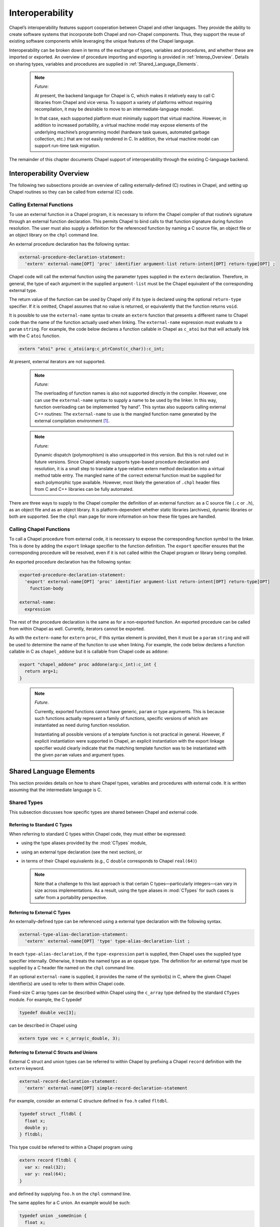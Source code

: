 .. default-domain:: chpl

.. index::
   single: interoperability
.. _Chapter-Interoperability:

================
Interoperability
================

Chapel’s interoperability features support cooperation between Chapel
and other languages. They provide the ability to create software systems
that incorporate both Chapel and non-Chapel components. Thus, they
support the reuse of existing software components while leveraging the
unique features of the Chapel language.

Interoperability can be broken down in terms of the exchange of types,
variables and procedures, and whether these are imported or exported. An
overview of procedure importing and exporting is provided
in :ref:`Interop_Overview`. Details on sharing types, variables
and procedures are supplied in :ref:`Shared_Language_Elements`.

   .. note::

      *Future:*

      At present, the backend language for Chapel is C, which makes it
      relatively easy to call C libraries from Chapel and vice versa. To
      support a variety of platforms without requiring recompilation, it
      may be desirable to move to an intermediate-language model.

      In that case, each supported platform must minimally support that
      virtual machine. However, in addition to increased portability, a
      virtual machine model may expose elements of the underlying machine’s
      programming model (hardware task queues, automated garbage
      collection, etc.) that are not easily rendered in C. In addition, the
      virtual machine model can support run-time task migration.

The remainder of this chapter documents Chapel support of
interoperability through the existing C-language backend.

.. index::
   single: interoperability;overview
.. _Interop_Overview:

Interoperability Overview
-------------------------

The following two subsections provide an overview of calling
externally-defined (C) routines in Chapel, and setting up Chapel
routines so they can be called from external (C) code.

.. index::
   single: interoperability;external functions;calling
.. _Calling_External_Functions:

Calling External Functions
~~~~~~~~~~~~~~~~~~~~~~~~~~

To use an external function in a Chapel program, it is necessary to
inform the Chapel compiler of that routine’s signature through an
external function declaration. This permits Chapel to bind calls to that
function signature during function resolution. The user must also supply
a definition for the referenced function by naming a C source file, an
object file or an object library on the ``chpl`` command line.

An external procedure declaration has the following syntax:

.. code-block:: syntax

   external-procedure-declaration-statement:
     'extern' external-name[OPT] 'proc' identifier argument-list return-intent[OPT] return-type[OPT] ;

Chapel code will call the external function using the parameter types
supplied in the ``extern`` declaration. Therefore, in general, the type
of each argument in the supplied ``argument-list`` must be the Chapel
equivalent of the corresponding external type.

The return value of the function can be used by Chapel only if its type
is declared using the optional ``return-type`` specifier. If it is
omitted, Chapel assumes that no value is returned, or equivalently that
the function returns ``void``.

It is possible to use the ``external-name`` syntax to create an
``extern`` function that presents a different name to Chapel code than
the name of the function actually used when linking. The
``external-name`` expression must evaluate to a ``param`` ``string``.
For example, the code below declares a function callable in Chapel as
``c_atoi`` but that will actually link with the C ``atoi`` function.



.. code-block:: chapel

     extern "atoi" proc c_atoi(arg:c_ptrConst(c_char)):c_int;

At present, external iterators are not supported.

   .. note::

      *Future:*

      The overloading of function names is also not supported directly in
      the compiler. However, one can use the ``external-name`` syntax to
      supply a name to be used by the linker. In this way, function
      overloading can be implemented “by hand”. This syntax also supports
      calling external C++ routines: The ``external-name`` to use is the
      mangled function name generated by the external compilation
      environment [1]_.

..

   .. note::

      *Future:*

      Dynamic dispatch (polymorphism) is also unsupported in this version.
      But this is not ruled out in future versions. Since Chapel already
      supports type-based procedure declaration and resolution, it is a
      small step to translate a type-relative extern method declaration
      into a virtual method table entry. The mangled name of the correct
      external function must be supplied for each polymorphic type
      available. However, most likely the generation of ``.chpl`` header
      files from C and C++ libraries can be fully automated.

There are three ways to supply to the Chapel compiler the definition of
an external function: as a C source file (``.c`` or ``.h``), as an
object file and as an object library. It is platform-dependent whether
static libraries (archives), dynamic libraries or both are supported.
See the ``chpl`` man page for more information on how these file types
are handled.

.. index::
   single: interoperability;Chapel functions;calling
.. _Calling_Chapel_Functions:

Calling Chapel Functions
~~~~~~~~~~~~~~~~~~~~~~~~

To call a Chapel procedure from external code, it is necessary to expose
the corresponding function symbol to the linker. This is done by adding
the ``export`` linkage specifier to the function definition. The
``export`` specifier ensures that the corresponding procedure will be
resolved, even if it is not called within the Chapel program or library
being compiled.

An exported procedure declaration has the following syntax:

.. code-block:: syntax

   exported-procedure-declaration-statement:
     'export' external-name[OPT] 'proc' identifier argument-list return-intent[OPT] return-type[OPT]
       function-body

   external-name:
     expression

The rest of the procedure declaration is the same as for a non-exported
function. An exported procedure can be called from within Chapel as
well. Currently, iterators cannot be exported.

As with the ``extern-name`` for ``extern`` ``proc``, if this syntax
element is provided, then it must be a ``param`` ``string`` and will be
used to determine the name of the function to use when linking. For
example, the code below declares a function callable in C as
``chapel_addone`` but it is callable from Chapel code as ``addone``:



.. code-block:: chapel

     export "chapel_addone" proc addone(arg:c_int):c_int {
       return arg+1;
     }

..

   .. note::

      *Future*.

      Currently, exported functions cannot have generic, ``param`` or type
      arguments. This is because such functions actually represent a family
      of functions, specific versions of which are instantiated as need
      during function resolution.

      Instantiating all possible versions of a template function is not
      practical in general. However, if explicit instantiation were
      supported in Chapel, an explicit instantiation with the export
      linkage specifier would clearly indicate that the matching template
      function was to be instantiated with the given ``param`` values and
      argument types.

.. index::
   single: interoperability;sharing
.. _Shared_Language_Elements:

Shared Language Elements
------------------------

This section provides details on how to share Chapel types, variables
and procedures with external code. It is written assuming that the
intermediate language is C.

.. index::
   single: interoperability;standard C types
   single: interoperability;C types;standard
   single: interoperability;external C types
   single: interoperability;C types;external
   single: interoperability;C structs;external
   single: interoperability;opaque types

Shared Types
~~~~~~~~~~~~

This subsection discusses how specific types are shared between Chapel
and external code.

.. _Referring_to_Standard_C_Types:

Referring to Standard C Types
^^^^^^^^^^^^^^^^^^^^^^^^^^^^^

When referring to standard C types within Chapel code, they must
either be expressed:

* using the type aliases provided by the :mod:`CTypes` module,

* using an external type declaration (see the next section), or

* in terms of their Chapel equivalents (e.g., C ``double`` corresponds
  to Chapel ``real(64)``)

  .. note::

     Note that a challenge to this last approach is that certain C
     types—particularly integers—can vary in size across
     implementations.  As a result, using the type aliases in
     :mod:`CTypes` for such cases is safer from a portability
     perspective.

.. _Referring_to_External_C_Types:

Referring to External C Types
^^^^^^^^^^^^^^^^^^^^^^^^^^^^^

An externally-defined type can be referenced using a external type
declaration with the following syntax.

.. code-block:: syntax

   external-type-alias-declaration-statement:
     'extern' external-name[OPT] 'type' type-alias-declaration-list ;

In each ``type-alias-declaration``, if the ``type-expression`` part is
supplied, then Chapel uses the supplied type specifier internally.
Otherwise, it treats the named type as an opaque type. The definition
for an external type must be supplied by a C header file named on the
``chpl`` command line.

If an optional ``external-name`` is supplied, it provides the name of
the symbol(s) in C, where the given Chapel identifier(s) are used to
refer to them within Chapel code.

Fixed-size C array types can be described within Chapel using the
``c_array`` type defined by the standard ``CTypes`` module.
For example, the C typedef

.. code-block:: chapel

   typedef double vec[3];

can be described in Chapel using

.. code-block:: chapel

   extern type vec = c_array(c_double, 3);

.. _Referring_to_External_C_Structs:

Referring to External C Structs and Unions
^^^^^^^^^^^^^^^^^^^^^^^^^^^^^^^^^^^^^^^^^^^^

External C struct and union types can be referred to within Chapel by prefixing a
Chapel ``record`` definition with the ``extern`` keyword.

.. code-block:: syntax

   external-record-declaration-statement:
     'extern' external-name[OPT] simple-record-declaration-statement

For example, consider an external C structure defined in ``foo.h``
called ``fltdbl``.

.. code-block:: chapel

       typedef struct _fltdbl {
         float x;
         double y;
       } fltdbl;

This type could be referred to within a Chapel program using


.. code-block:: chapel

      extern record fltdbl {
        var x: real(32);
        var y: real(64);
      }

and defined by supplying ``foo.h`` on the ``chpl`` command line.

The same applies for a C union. An example would be such:

.. code-block:: chapel

       typedef union _someUnion {
         float x;
         double y;
       } someUnion;

and this type could be referred to within a Chapel program using


.. code-block:: chapel

      extern union someUnion {
        var x: real(32);
        var y: real(64);
      }

Within the Chapel declaration, some or all of the fields from the C
structure or union may be omitted. The order of these fields need not match the
order they were specified within the C code. Any fields that are not
specified (or that cannot be specified because there is no equivalent
Chapel type) cannot be referenced within the Chapel code. Some effort is
made to preserve the values of the undefined fields when copying these
structs but Chapel cannot guarantee the contents or memory story of
fields of which it has no knowledge.

If the optional ``external-name`` is supplied, then it is used verbatim
as the exported struct symbol.

A C header file containing the struct’s (or union's) definition in C must be
specified on the chpl compiler command line. Note that only typdef’d C
structures or unions are supported by default. That is, in the C header file, the
``struct`` or ``union`` must be supplied with a type name through a ``typedef``
declaration. If this is not true, you can use the ``external-name`` part
to apply the ``struct`` (or ``union``) specifier. As an example of this, given a C
declaration of:



.. code-block:: chapel

     struct Vec3 {
       double x, y, z;
     };

in Chapel you would refer to this ``struct`` via



.. code-block:: chapel

     extern "struct Vec3" record Vec3 {
       var x, y, z: real(64);
     }

Note that the above examples apply for C unions as well, so an example
for non-typedef'd C ``union`` would be like this:

.. code-block:: chapel

      union noTypedefUnion {
         float x;
         double y;
         int64_t z;
      };

referring to this ``union`` would be allowed in Chapel, via:



.. code-block:: chapel

     extern "union noTypedefUnion" union noTypedefUnion {
         var x: real(32);
         var y: real(64);
         var z: int(64);
     }


.. _Opaque_Types:

Opaque Types
^^^^^^^^^^^^

It is possible refer to external pointer-based C types that cannot be
described in Chapel by using the "opaque" keyword. As the name implies,
these types are opaque as far as Chapel is concerned and cannot be used
for operations other than argument passing and assignment.

For example, Chapel could be used to call an external C function that
returns a pointer to a structure (that can’t or won’t be described as a
pointer to an external record) as follows:

.. code-block:: chapel

       extern proc returnStructPtr(): opaque;

       var structPtr: opaque = returnStructPtr();

However, because the type of ``structPtr`` is opaque, it can be used
only in assignments and the arguments of functions expecting the same
underlying type.

.. code-block:: chapel

       var copyOfStructPtr = structPtr;

       extern proc operateOnStructPtr(ptr: opaque);
       operateOnStructPtr(structPtr);

Like a ``void*`` in C, Chapel’s ``opaque`` carries no information
regarding the underlying type. It therefore subverts type safety, and
should be used with caution.

.. index::
   single: interoperability;shared data
.. _Shared_Data:

Shared Data
~~~~~~~~~~~

This subsection discusses how to access external variables and
constants.

A C variable or constant can be referred to within Chapel by prefixing
its declaration with the extern keyword. For example:

.. code-block:: chapel

       extern var bar: foo;

would tell the Chapel compiler about an external C variable named
``bar`` of type ``foo``. Similarly,

.. code-block:: chapel

      extern const baz: int(32);

would refer to an external 32-bit integer constant named ``baz`` in the
C code. In practice, external consts can be used to provide Chapel
definitions for #defines and enum symbols in addition to traditional C
constants.

   *Implementation Notes*.

   Note that since params must be known to Chapel at compile-time and
   the Chapel compiler does not necessarily parse C code, external
   params are not supported.

.. index::
   single: interoperability;shared procedures
   single: interoperability;external functions;calling
.. _Shared_Procedures:

Shared Procedures
~~~~~~~~~~~~~~~~~

This subsection provides additional detail and examples for calling
external procedures from Chapel and for exporting Chapel functions for
external use.

.. index::
   single: interoperability;C procedures;calling
.. _Calling_External_C_Functions:

Calling External C Functions
^^^^^^^^^^^^^^^^^^^^^^^^^^^^

To call an external C function, a prototype of the routine must appear
in the Chapel code. This is accomplished by providing the Chapel
signature of the function preceded by the ``extern`` keyword. For
example, for a C function foo() that takes no arguments and returns
nothing, the prototype would be:

.. code-block:: chapel

          extern proc foo();

To refer to the return value of a C function, its type must be supplied
through a ``return-type`` clause in the prototype. [2]_

If the above function returns a C ``double``, it would be declared as:


.. code-block:: chapel

          extern proc foo(): real;

Similarly, for external functions that expect arguments, the types of
those arguments types may be declared in Chapel using explicit argument
type specifiers.

The types of function arguments may be omitted from the external
procedure declaration, in which case they are inferred based on the
Chapel callsite. For example, the Chapel code

.. code-block:: chapel

          extern proc foo(x: int, y): real;
          var a, b: int;
          foo(a, b);

would imply that the external function foo takes two 64-bit integer
values and returns a 64-bit real. External function declarations with
omitted type arguments can also be used call external C macros.

External function arguments can be declared using the
``default-expression`` syntax. In this case, the default argument will
be supplied by the Chapel compiler if the corresponding actual argument
is omitted at the callsite. For example:

.. code-block:: chapel

          extern proc foo(x: int, y = 1.2): real;
          foo(0);

Would cause external function foo() to be invoked with the arguments 0
and 1.2.

C varargs functions can be declared using Chapel’s
``variable-argument-expression`` syntax (``...``). For example, the C
``printf`` function can be declared in Chapel as

.. code-block:: chapel

          extern proc printf(fmt: c_ptrConst(c_char), vals...?numvals): int;

External C functions or macros that accept type arguments can also be
prototyped in Chapel by declaring the argument as a type. For example:


.. code-block:: chapel

          extern foo(type t);

Calling such a routine with a Chapel type will cause the type identifier
(e.g., ’int’) to be passed to the routine. [3]_

.. index::
   single: interoperability;Chapel procedures;calling
.. _Calling_Chapel_Procedures_Externally:

Calling Chapel Procedures Externally
~~~~~~~~~~~~~~~~~~~~~~~~~~~~~~~~~~~~

To call a Chapel procedure from external code, the procedure name must
be exported using the ``export`` keyword. An exported procedure taking
no arguments and returning a 64-bit integer can be declared as:


.. code-block:: chapel

   export proc foo(): int { ... }

If the optional ``external-name`` is supplied, that is the name used in
linking with external code. For example, if we declare

.. code-block:: chapel

   export "myModule_foo" proc foo(): int { ... }

then the name ``foo`` is used to refer to the procedure within chapel
code, whereas a call to the same function from C code would appear as
``myModule_foo();``. If the external name is omitted, then its internal
name is also used externally.

When a procedure is exported, all of the types and functions on which it
depends are also exported. Iterators cannot be explicitly exported.

.. index::
   single: interoperability;argument passing
.. _Interop_Argument_Passing:

Argument Passing
~~~~~~~~~~~~~~~~

The manner in which arguments are passed to an external function can be
controlled using argument intents. The following table shows the
correspondence between Chapel intents and C argument type declarations.
These correspondences pertain to both imported and exported function
signatures.

=========== =========
Chapel      C
=========== =========
T           const T
in T        T
ref T       T\*
const ref T const T\*
param
type        char\*
=========== =========

Currently, ``param`` arguments are not allowed in an extern function
declaration, and ``type`` args are passed as a string containing the
name of the actual type being passed. Note that the level of indirection
is changed when passing arguments to a C function using
the ``ref`` or ``const ref`` intent. The C code implementing that function must
dereference the argument to extract its value.

.. _Interop_Variable_Initialization:

Variable Initialization
~~~~~~~~~~~~~~~~~~~~~~~

When default initializing a variable of extern type, the compiler will
arrange to fill its memory with zero bytes. However, an
``extern record`` can define a ``proc init()`` in order to define how
it should be default initialized. See also :ref:`Record_Initialization`
and :ref:`Variable_Lifetimes`.

.. note::

  Future versions may allow an ``extern record`` to include
  ``proc init=`` and ``proc deinit`` but these cannot yet be counted on.
  One challenge in this area is that C code working with the same type
  will not call the copy or deinit function.


.. [1]
   In UNIX-like programming environments, ``nm`` and ``grep`` can be
   used to find the mangled name of a given function within an object
   file or object library.

.. [2]
   The return type cannot be inferred, since an ``extern`` procedure
   declaration has no body.

.. [3]
   In practice, this will typically only be useful if the external
   function is a macro or built-in that can handle type identifiers.
